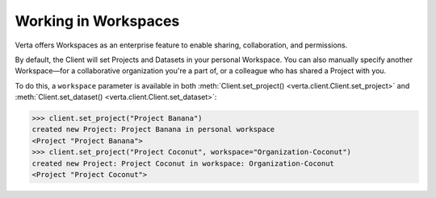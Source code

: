 Working in Workspaces
=====================

Verta offers Workspaces as an enterprise feature to enable sharing, collaboration, and permissions.

By default, the Client will set Projects and Datasets in your personal Workspace. You can also
manually specify another Workspace—for a collaborative organization you're a part of, or a colleague
who has shared a Project with you.

To do this, a ``workspace`` parameter is available in both
:meth:`Client.set_project() <verta.client.Client.set_project>` and
:meth:`Client.set_dataset() <verta.client.Client.set_dataset>`:

.. code-block:: python

    >>> client.set_project("Project Banana")
    created new Project: Project Banana in personal workspace
    <Project "Project Banana">
    >>> client.set_project("Project Coconut", workspace="Organization-Coconut")
    created new Project: Project Coconut in workspace: Organization-Coconut
    <Project "Project Coconut">
